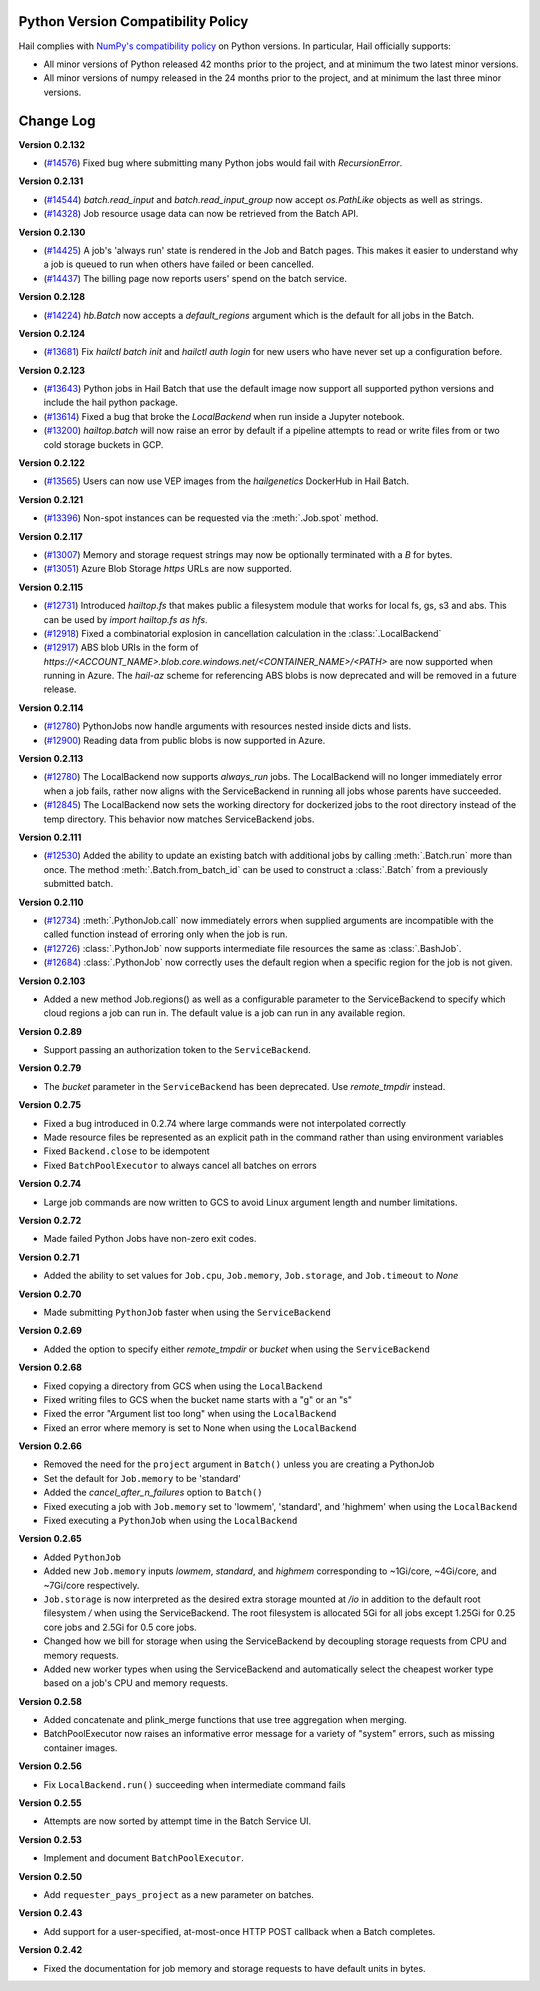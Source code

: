 .. _sec-change-log:

Python Version Compatibility Policy
===================================

Hail complies with `NumPy's compatibility policy <https://numpy.org/neps/nep-0029-deprecation_policy.html#implementation>`__ on Python
versions. In particular, Hail officially supports:

- All minor versions of Python released 42 months prior to the project, and at minimum the two
  latest minor versions.

- All minor versions of numpy released in the 24 months prior to the project, and at minimum the
  last three minor versions.

Change Log
==========

**Version 0.2.132**

- (`#14576 <https://github.com/hail-is/hail/pull/14576>`__) Fixed bug where
  submitting many Python jobs would fail with `RecursionError`.

**Version 0.2.131**

- (`#14544 <https://github.com/hail-is/hail/pull/14544>`__) `batch.read_input`
  and `batch.read_input_group` now accept `os.PathLike` objects as well as strings.
- (`#14328 <https://github.com/hail-is/hail/pull/14328>`__) Job resource usage
  data can now be retrieved from the Batch API.

**Version 0.2.130**

- (`#14425 <https://github.com/hail-is/hail/pull/14425>`__) A job's 'always run'
  state is rendered in the Job and Batch pages. This makes it easier to understand
  why a job is queued to run when others have failed or been cancelled.
- (`#14437 <https://github.com/hail-is/hail/pull/14437>`__) The billing page now
  reports users' spend on the batch service.

**Version 0.2.128**

- (`#14224 <https://github.com/hail-is/hail/pull/14224>`__) `hb.Batch` now accepts a
  `default_regions` argument which is the default for all jobs in the Batch.

**Version 0.2.124**

- (`#13681 <https://github.com/hail-is/hail/pull/13681>`__) Fix `hailctl batch init` and `hailctl auth login` for
  new users who have never set up a configuration before.

**Version 0.2.123**

- (`#13643 <https://github.com/hail-is/hail/pull/13643>`__) Python jobs in Hail Batch that use the default image now support
  all supported python versions and include the hail python package.
- (`#13614 <https://github.com/hail-is/hail/pull/13614>`__) Fixed a bug that broke the `LocalBackend` when run inside a
  Jupyter notebook.
- (`#13200 <https://github.com/hail-is/hail/pull/13200>`__) `hailtop.batch` will now raise an error by default if a pipeline
  attempts to read or write files from or two cold storage buckets in GCP.

**Version 0.2.122**

- (`#13565 <https://github.com/hail-is/hail/pull/13565>`__) Users can now use VEP images from the `hailgenetics` DockerHub
  in Hail Batch.

**Version 0.2.121**

- (`#13396 <https://github.com/hail-is/hail/pull/13396>`__) Non-spot instances can be requested via the :meth:`.Job.spot` method.

**Version 0.2.117**

- (`#13007 <https://github.com/hail-is/hail/pull/13007>`__) Memory and storage request strings may now be optionally terminated with a `B` for bytes.
- (`#13051 <https://github.com/hail-is/hail/pull/13051>`__) Azure Blob Storage `https` URLs are now supported.

**Version 0.2.115**

- (`#12731 <https://github.com/hail-is/hail/pull/12731>`__) Introduced `hailtop.fs` that makes public a filesystem module that works for local fs, gs, s3 and abs. This can be used by `import hailtop.fs as hfs`.
- (`#12918 <https://github.com/hail-is/hail/pull/12918>`__) Fixed a combinatorial explosion in cancellation calculation in the :class:`.LocalBackend`
- (`#12917 <https://github.com/hail-is/hail/pull/12917>`__) ABS blob URIs in the form of `https://<ACCOUNT_NAME>.blob.core.windows.net/<CONTAINER_NAME>/<PATH>` are now supported when running in Azure. The `hail-az` scheme for referencing ABS blobs is now deprecated and will be removed in a future release.

**Version 0.2.114**

- (`#12780 <https://github.com/hail-is/hail/pull/12881>`__) PythonJobs now handle arguments with resources nested inside dicts and lists.
- (`#12900 <https://github.com/hail-is/hail/pull/12900>`__) Reading data from public blobs is now supported in Azure.

**Version 0.2.113**

- (`#12780 <https://github.com/hail-is/hail/pull/12780>`__) The LocalBackend now supports `always_run` jobs. The LocalBackend will no longer immediately error when a job fails, rather now aligns with the ServiceBackend in running all jobs whose parents have succeeded.
- (`#12845 <https://github.com/hail-is/hail/pull/12845>`__) The LocalBackend now sets the working directory for dockerized jobs to the root directory instead of the temp directory. This behavior now matches ServiceBackend jobs.

**Version 0.2.111**

- (`#12530 <https://github.com/hail-is/hail/pull/12530>`__) Added the ability to update an existing batch with additional jobs by calling :meth:`.Batch.run` more than once. The method :meth:`.Batch.from_batch_id`
  can be used to construct a :class:`.Batch` from a previously submitted batch.

**Version 0.2.110**

- (`#12734 <https://github.com/hail-is/hail/pull/12734>`__) :meth:`.PythonJob.call` now immediately errors when supplied arguments are incompatible with the called function instead of erroring only when the job is run.
- (`#12726 <https://github.com/hail-is/hail/pull/12726>`__) :class:`.PythonJob` now supports intermediate file resources the same as :class:`.BashJob`.
- (`#12684 <https://github.com/hail-is/hail/pull/12684>`__) :class:`.PythonJob` now correctly uses the default region when a specific region for the job is not given.

**Version 0.2.103**

- Added a new method Job.regions() as well as a configurable parameter to the ServiceBackend to
  specify which cloud regions a job can run in. The default value is a job can run in any available region.

**Version 0.2.89**

- Support passing an authorization token to the ``ServiceBackend``.

**Version 0.2.79**

- The `bucket` parameter in the ``ServiceBackend`` has been deprecated. Use `remote_tmpdir` instead.

**Version 0.2.75**

- Fixed a bug introduced in 0.2.74 where large commands were not interpolated correctly
- Made resource files be represented as an explicit path in the command rather than using environment
  variables
- Fixed ``Backend.close`` to be idempotent
- Fixed ``BatchPoolExecutor`` to always cancel all batches on errors

**Version 0.2.74**

- Large job commands are now written to GCS to avoid Linux argument length and number limitations.

**Version 0.2.72**

- Made failed Python Jobs have non-zero exit codes.

**Version 0.2.71**

- Added the ability to set values for ``Job.cpu``, ``Job.memory``, ``Job.storage``, and ``Job.timeout`` to `None`

**Version 0.2.70**

- Made submitting ``PythonJob`` faster when using the ``ServiceBackend``

**Version 0.2.69**

- Added the option to specify either `remote_tmpdir` or `bucket` when using the ``ServiceBackend``

**Version 0.2.68**

- Fixed copying a directory from GCS when using the ``LocalBackend``
- Fixed writing files to GCS when the bucket name starts with a "g" or an "s"
- Fixed the error "Argument list too long" when using the ``LocalBackend``
- Fixed an error where memory is set to None when using the ``LocalBackend``

**Version 0.2.66**

- Removed the need for the ``project`` argument in ``Batch()`` unless you are creating a PythonJob
- Set the default for ``Job.memory`` to be 'standard'
- Added the `cancel_after_n_failures` option to ``Batch()``
- Fixed executing a job with ``Job.memory`` set to 'lowmem', 'standard', and 'highmem' when using the
  ``LocalBackend``
- Fixed executing a ``PythonJob`` when using the ``LocalBackend``

**Version 0.2.65**

- Added ``PythonJob``
- Added new ``Job.memory`` inputs `lowmem`, `standard`, and `highmem` corresponding to ~1Gi/core, ~4Gi/core, and ~7Gi/core respectively.
- ``Job.storage`` is now interpreted as the desired extra storage mounted at `/io` in addition to the default root filesystem `/` when
  using the ServiceBackend. The root filesystem is allocated 5Gi for all jobs except 1.25Gi for 0.25 core jobs and 2.5Gi for 0.5 core jobs.
- Changed how we bill for storage when using the ServiceBackend by decoupling storage requests from CPU and memory requests.
- Added new worker types when using the ServiceBackend and automatically select the cheapest worker type based on a job's CPU and memory requests.

**Version 0.2.58**

- Added concatenate and plink_merge functions that use tree aggregation when merging.
- BatchPoolExecutor now raises an informative error message for a variety of "system" errors, such as missing container images.

**Version 0.2.56**

- Fix ``LocalBackend.run()`` succeeding when intermediate command fails

**Version 0.2.55**

- Attempts are now sorted by attempt time in the Batch Service UI.

**Version 0.2.53**

- Implement and document ``BatchPoolExecutor``.

**Version 0.2.50**

- Add ``requester_pays_project`` as a new parameter on batches.

**Version 0.2.43**

- Add support for a user-specified, at-most-once HTTP POST callback when a Batch completes.

**Version 0.2.42**

- Fixed the documentation for job memory and storage requests to have default units in bytes.
